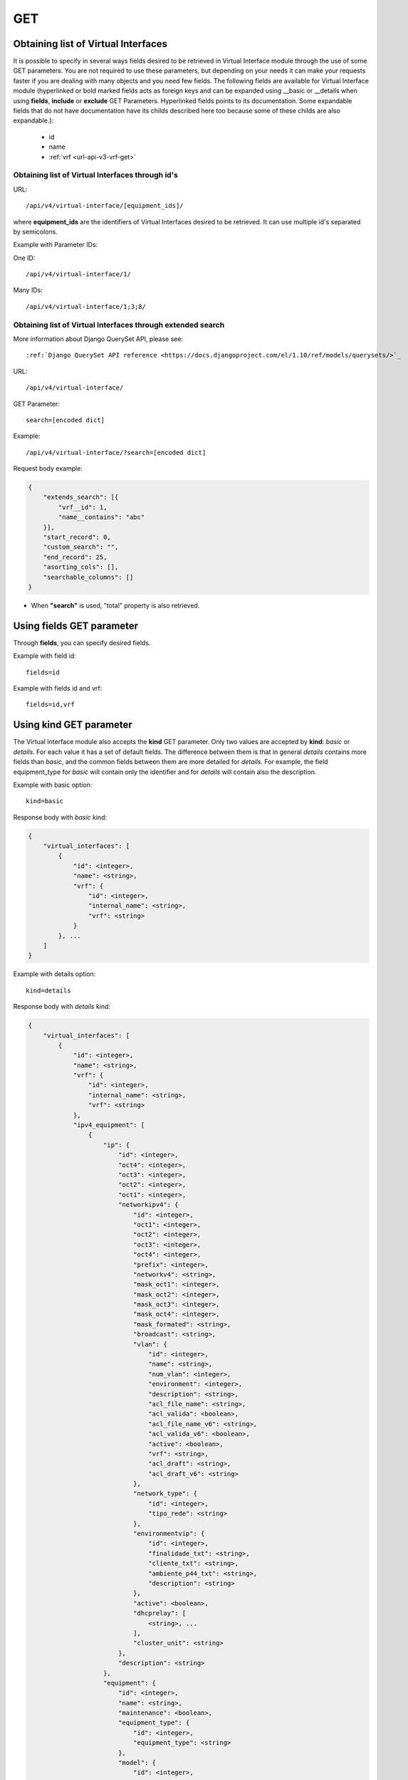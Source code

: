 .. _url-api-v4-virtual-interface-get:

GET
###

Obtaining list of Virtual Interfaces
************************************

It is possible to specify in several ways fields desired to be retrieved in Virtual Interface module through the use of some GET parameters. You are not required to use these parameters, but depending on your needs it can make your requests faster if you are dealing with many objects and you need few fields. The following fields are available for Virtual Interface module (hyperlinked or bold marked fields acts as foreign keys and can be expanded using __basic or __details when using **fields**, **include** or **exclude** GET Parameters. Hyperlinked fields points to its documentation. Some expandable fields that do not have documentation have its childs described here too because some of these childs are also expandable.):

    * id
    * name
    * :ref:`vrf <url-api-v3-vrf-get>`

Obtaining list of Virtual Interfaces through id's
=================================================

URL::

    /api/v4/virtual-interface/[equipment_ids]/

where **equipment_ids** are the identifiers of Virtual Interfaces desired to be retrieved. It can use multiple id's separated by semicolons.

Example with Parameter IDs:

One ID::

    /api/v4/virtual-interface/1/

Many IDs::

    /api/v4/virtual-interface/1;3;8/


Obtaining list of Virtual Interfaces through extended search
============================================================

More information about Django QuerySet API, please see::

    :ref:`Django QuerySet API reference <https://docs.djangoproject.com/el/1.10/ref/models/querysets/>`_

URL::

    /api/v4/virtual-interface/

GET Parameter::

    search=[encoded dict]

Example::

    /api/v4/virtual-interface/?search=[encoded dict]

Request body example:

.. code-block:: json

    {
        "extends_search": [{
            "vrf__id": 1,
            "name__contains": "abc"
        }],
        "start_record": 0,
        "custom_search": "",
        "end_record": 25,
        "asorting_cols": [],
        "searchable_columns": []
    }

* When **"search"** is used, "total" property is also retrieved.


Using **fields** GET parameter
******************************

Through **fields**, you can specify desired fields.

Example with field id::

    fields=id

Example with fields id and vrf::

    fields=id,vrf


Using **kind** GET parameter
****************************

The Virtual Interface module also accepts the **kind** GET parameter. Only two values are accepted by **kind**: *basic* or *details*. For each value it has a set of default fields. The difference between them is that in general *details* contains more fields than *basic*, and the common fields between them are more detailed for *details*. For example, the field equipment_type for *basic* will contain only the identifier and for *details* will contain also the description.

Example with basic option::

    kind=basic

Response body with *basic* kind:

.. code-block:: json

    {
        "virtual_interfaces": [
            {
                "id": <integer>,
                "name": <string>,
                "vrf": {
                    "id": <integer>,
                    "internal_name": <string>,
                    "vrf": <string>
                }
            }, ...
        ]
    }

Example with details option::

    kind=details

Response body with *details* kind:

.. code-block:: json

    {
        "virtual_interfaces": [
            {
                "id": <integer>,
                "name": <string>,
                "vrf": {
                    "id": <integer>,
                    "internal_name": <string>,
                    "vrf": <string>
                },
                "ipv4_equipment": [
                    {
                        "ip": {
                            "id": <integer>,
                            "oct4": <integer>,
                            "oct3": <integer>,
                            "oct2": <integer>,
                            "oct1": <integer>,
                            "networkipv4": {
                                "id": <integer>,
                                "oct1": <integer>,
                                "oct2": <integer>,
                                "oct3": <integer>,
                                "oct4": <integer>,
                                "prefix": <integer>,
                                "networkv4": <string>,
                                "mask_oct1": <integer>,
                                "mask_oct2": <integer>,
                                "mask_oct3": <integer>,
                                "mask_oct4": <integer>,
                                "mask_formated": <string>,
                                "broadcast": <string>,
                                "vlan": {
                                    "id": <integer>,
                                    "name": <string>,
                                    "num_vlan": <integer>,
                                    "environment": <integer>,
                                    "description": <string>,
                                    "acl_file_name": <string>,
                                    "acl_valida": <boolean>,
                                    "acl_file_name_v6": <string>,
                                    "acl_valida_v6": <boolean>,
                                    "active": <boolean>,
                                    "vrf": <string>,
                                    "acl_draft": <string>,
                                    "acl_draft_v6": <string>
                                },
                                "network_type": {
                                    "id": <integer>,
                                    "tipo_rede": <string>
                                },
                                "environmentvip": {
                                    "id": <integer>,
                                    "finalidade_txt": <string>,
                                    "cliente_txt": <string>,
                                    "ambiente_p44_txt": <string>,
                                    "description": <string>
                                },
                                "active": <boolean>,
                                "dhcprelay": [
                                    <string>, ...
                                ],
                                "cluster_unit": <string>
                            },
                            "description": <string>
                        },
                        "equipment": {
                            "id": <integer>,
                            "name": <string>,
                            "maintenance": <boolean>,
                            "equipment_type": {
                                "id": <integer>,
                                "equipment_type": <string>
                            },
                            "model": {
                                "id": <integer>,
                                "name": <string>
                            },
                            "environments": [
                                {
                                    "is_router": <boolean>,
                                    "is_controller": <boolean>,
                                    "environment": {
                                        "id": <integer>,
                                        "name": <string>,
                                        "grupo_l3": <integer>,
                                        "ambiente_logico": <integer>,
                                        "divisao_dc": <integer>,
                                        "filter": <integer>,
                                        "acl_path": <string>,
                                        "ipv4_template": <string>,
                                        "ipv6_template": <string>,
                                        "link": <string>,
                                        "min_num_vlan_1": <integer>,
                                        "max_num_vlan_1": <integer>,
                                        "min_num_vlan_2": <integer>,
                                        "max_num_vlan_2": <integer>,
                                        "default_vrf": <integer>,
                                        "father_environment": <recurrence-to:environment>,
                                        "sdn_controllers": null
                                    }
                                }, ...
                            ],
                            "groups": [
                                {
                                    "id": <integer>,
                                    "name": <string>
                                }, ...
                            ],
                            "id_as": {
                                "id": <integer>,
                                "name": <string>,
                                "description": <string>
                            }
                        }
                    }, ...
                ],
                "ipv6_equipment": [
                    {
                        "ip": {
                            "id": <integer>,
                            "block1": <string>,
                            "block2": <string>,
                            "block3": <string>,
                            "block4": <string>,
                            "block5": <string>,
                            "block6": <string>,
                            "block7": <string>,
                            "block8": <string>,
                            "networkipv6": {
                                "id": <integer>,
                                "block1": <string>,
                                "block2": <string>,
                                "block3": <string>,
                                "block4": <string>,
                                "block5": <string>,
                                "block6": <string>,
                                "block7": <string>,
                                "block8": <string>,
                                "prefix": <integer>,
                                "networkv6": <string>,
                                "mask1": <string>,
                                "mask2": <string>,
                                "mask3": <string>,
                                "mask4": <string>,
                                "mask5": <string>,
                                "mask6": <string>,
                                "mask7": <string>,
                                "mask8": <string>,
                                "mask_formated": <string>,
                                "vlan": {
                                    "id": <integer>,
                                    "name": <string>,
                                    "num_vlan": <integer>,
                                    "environment": <integer>,
                                    "description": <string>,
                                    "acl_file_name": <string>,
                                    "acl_valida": <boolean>,
                                    "acl_file_name_v6": <string>,
                                    "acl_valida_v6": <boolean>,
                                    "active": <boolean>,
                                    "vrf": <string>,
                                    "acl_draft": <string>,
                                    "acl_draft_v6": <string>
                                },
                                "network_type": {
                                    "id": <integer>,
                                    "tipo_rede": <string>
                                },
                                "environmentvip": {
                                    "id": <integer>,
                                    "finalidade_txt": <string>,
                                    "cliente_txt": <string>,
                                    "ambiente_p44_txt": <string>,
                                    "description": <string>
                                },
                                "active": <boolean>,
                                "dhcprelay": [
                                    <string>, ...
                                ],
                                "cluster_unit": <string>
                            },
                            "description": <string>
                        },
                        "equipment": {
                            "id": <integer>,
                            "name": <string>,
                            "maintenance": <boolean>,
                            "equipment_type": {
                                "id": <integer>,
                                "equipment_type": <string>
                            },
                            "model": {
                                "id": <integer>,
                                "name": <string>
                            },
                            "environments": [
                                {
                                    "is_router": <boolean>,
                                    "is_controller": <boolean>,
                                    "environment": {
                                        "id": <integer>,
                                        "name": <string>,
                                        "grupo_l3": <integer>,
                                        "ambiente_logico": <integer>,
                                        "divisao_dc": <integer>,
                                        "filter": <integer>,
                                        "acl_path": <string>,
                                        "ipv4_template": <string>,
                                        "ipv6_template": <string>,
                                        "link": <string>,
                                        "min_num_vlan_1": <integer>,
                                        "max_num_vlan_1": <integer>,
                                        "min_num_vlan_2": <integer>,
                                        "max_num_vlan_2": <integer>,
                                        "default_vrf": <integer>,
                                        "father_environment": <recurrence-to:environment>,
                                        "sdn_controllers": null
                                    }
                                }, ...
                            ],
                            "groups": [
                                {
                                    "id": <integer>,
                                    "name": <string>
                                }, ...
                            ],
                            "id_as": {
                                "id": <integer>,
                                "name": <string>,
                                "description": <string>
                            }
                        }
                    }, ...
                ]
            }, ...
        ]
    }

Using **fields** and **kind** together
**************************************

If **fields** is being used together **kind**, only the required fields will be retrieved instead of default.

Example with details kind and id field::

    kind=details&fields=id


Default behavior without **kind** and **fields**
************************************************

If neither **kind** nor **fields** are used in request, the response body will look like this:

Response body:

.. code-block:: json

    {
        "virtual_interfaces": [
            {
                "id": <integer>,
                "name": <string>,
                "vrf": <integer>
            }, ...
        ]
    }
